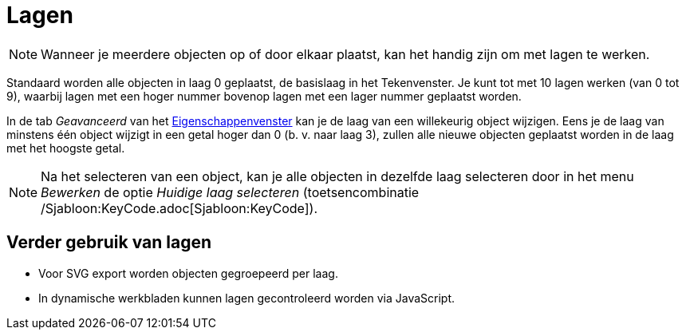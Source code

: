 = Lagen
ifdef::env-github[:imagesdir: /nl/modules/ROOT/assets/images]

[NOTE]
====

Wanneer je meerdere objecten op of door elkaar plaatst, kan het handig zijn om met lagen te werken.

====

Standaard worden alle objecten in laag 0 geplaatst, de basislaag in het Tekenvenster. Je kunt tot met 10 lagen werken
(van 0 tot 9), waarbij lagen met een hoger nummer bovenop lagen met een lager nummer geplaatst worden.

In de tab _Geavanceerd_ van het xref:/Eigenschappen_dialoogvenster.adoc[Eigenschappenvenster] kan je de laag van een
willekeurig object wijzigen. Eens je de laag van minstens één object wijzigt in een getal hoger dan 0 (b. v. naar laag
3), zullen alle nieuwe objecten geplaatst worden in de laag met het hoogste getal.

[NOTE]
====

Na het selecteren van een object, kan je alle objecten in dezelfde laag selecteren door in het menu _Bewerken_ de optie
_Huidige laag selecteren_ (toetsencombinatie /Sjabloon:KeyCode.adoc[Sjabloon:KeyCode]).

====

== Verder gebruik van lagen

* Voor SVG export worden objecten gegroepeerd per laag.
* In dynamische werkbladen kunnen lagen gecontroleerd worden via JavaScript.
